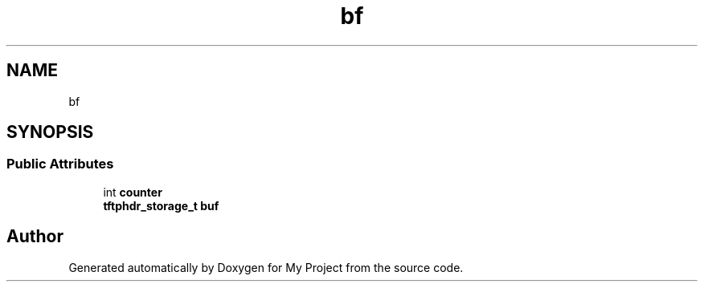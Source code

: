 .TH "bf" 3 "Wed Feb 1 2023" "Version Version 0.0" "My Project" \" -*- nroff -*-
.ad l
.nh
.SH NAME
bf
.SH SYNOPSIS
.br
.PP
.SS "Public Attributes"

.in +1c
.ti -1c
.RI "int \fBcounter\fP"
.br
.ti -1c
.RI "\fBtftphdr_storage_t\fP \fBbuf\fP"
.br
.in -1c

.SH "Author"
.PP 
Generated automatically by Doxygen for My Project from the source code\&.
